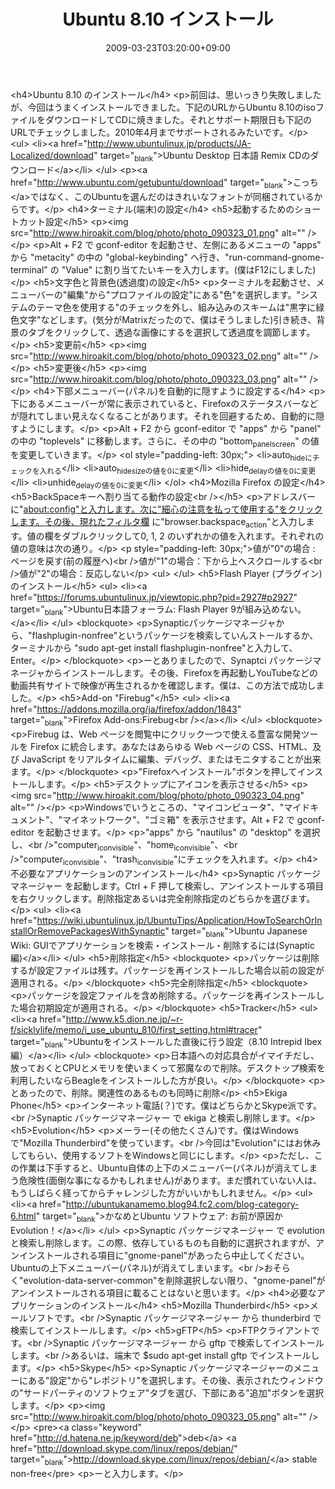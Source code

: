 #+TITLE: Ubuntu 8.10 インストール
#+DATE: 2009-03-23T03:20:00+09:00
#+DRAFT: false
#+TAGS: 過去記事インポート Ubuntu Linux

<h4>Ubuntu 8.10 のインストール</h4>
<p>前回は、思いっきり失敗しましたが、今回はうまくインストールできました。下記のURLからUbuntu 8.10のisoファイルをダウンロードしてCDに焼きました。それとサポート期限日も下記のURLでチェックしました。2010年4月までサポートされるみたいです。</p>
<ul>
<li><a href="http://www.ubuntulinux.jp/products/JA-Localized/download" target="_blank">Ubuntu Desktop 日本語 Remix CDのダウンロード</a></li>
</ul>
<p><a href="http://www.ubuntu.com/getubuntu/download" target="_blank">こっち</a>ではなく、このUbuntuを選んだのはきれいなフォントが同梱されているからです。</p>
<h4>ターミナル(端末)の設定</h4>
<h5>起動するためのショートカット設定</h5>
<p><img src="http://www.hiroakit.com/blog/photo/photo_090323_01.png" alt="" /></p>
<p>Alt + F2 で gconf-editor を起動させ、左側にあるメニューの "apps" から "metacity" の中の "global-keybinding" へ行き、"run-command-gnome-terminal" の "Value" に割り当てたいキーを入力します。(僕はF12にしました)</p>
<h5>文字色と背景色(透過度)の設定</h5>
<p>ターミナルを起動させ、メニューバーの"編集"から"プロファイルの設定"にある"色"を選択します。"システムのテーマ色を使用する"のチェックを外し、組み込みのスキームは"黒字に緑色文字"などします。(気分がMatrixだったので、僕はそうしました)引き続き、背景のタブをクリックして、透過な画像にするを選択して透過度を調節します。</p>
<h5>変更前</h5>
<p><img src="http://www.hiroakit.com/blog/photo/photo_090323_02.png" alt="" /></p>
<h5>変更後</h5>
<p><img src="http://www.hiroakit.com/blog/photo/photo_090323_03.png" alt="" /></p>
<h4>下部メニューバー(パネル)を自動的に隠すように設定する</h4>
<p>下にあるメニューバーが常に表示されていると、Firefoxのステータスバーなどが隠れてしまい見えなくなることがあります。それを回避するため、自動的に隠すようにします。</p>
<p>Alt + F2 から gconf-editor で "apps" から "panel" の中の "toplevels" に移動します。さらに、その中の "bottom_panel_screen" の値を変更していきます。</p>
<ol style="padding-left: 30px;">
<li>auto_hideにチェックを入れる</li>
<li>auto_hide_sizeの値を0に変更</li>
<li>hide_delayの値を0に変更</li>
<li>unhide_delayの値を0に変更</li>
</ol>
<h4>Mozilla Firefox の設定</h4>
<h5>BackSpaceキーへ割り当てる動作の設定<br /></h5>
<p>アドレスバーに"about:config"と入力します。次に"細心の注意を払って使用する"をクリックします。その後、現れたフィルタ欄 に"browser.backspace_action"と入力します。値の欄をダブルクリックして0, 1, 2 のいずれかの値を入れます。それぞれの値の意味は次の通り。</p>
<p style="padding-left: 30px;">値が"0"の場合 : ページを戻す(前の履歴へ)<br />値が"1"の場合：下から上へスクロールする<br />値が"2"の場合：反応しない</p>
<ul>
</ul>
<h5>Flash Player (プラグイン)のインストール</h5>
<ul>
<li><a href="https://forums.ubuntulinux.jp/viewtopic.php?pid=2927#p2927" target="_blank">Ubuntu日本語フォーラム: Flash Player 9が組み込めない。</a></li>
</ul>
<blockquote>
<p>Synapticパッケージマネージャから、"flashplugin-nonfree"というパッケージを検索していんストールするか、ターミナルから "sudo apt-get install flashplugin-nonfree"と入力して、Enter。</p>
</blockquote>
<p>ーとありましたので、Synaptci パッケージマネージャからインストールします。その後、Firefoxを再起動しYouTubeなどの動画共有サイトで映像が再生されるかを確認します。僕は、この方法で成功しました。</p>
<h5>Add-on "Firebug"</h5>
<ul>
<li><a href="https://addons.mozilla.org/ja/firefox/addon/1843" target="_blank">Firefox Add-ons:Firebug<br /></a></li>
</ul>
<blockquote>
<p>Firebug は、Web ページを閲覧中にクリック一つで使える豊富な開発ツールを Firefox に統合します。あなたはあらゆる Web ページの CSS、HTML、及び JavaScript をリアルタイムに編集、デバッグ、またはモニタすることが出来ます。</p>
</blockquote>
<p>"Firefoxへインストール"ボタンを押してインストールします。</p>
<h5>デスクトップにアイコンを表示させる</h5>
<p><img src="http://www.hiroakit.com/blog/photo/photo_090323_04.png" alt="" /></p>
<p>Windowsでいうところの、"マイコンピュータ"、"マイドキュメント"、"マイネットワーク"、"ゴミ箱" を表示させます。Alt + F2 で gconf-editor を起動させます。</p>
<p>"apps" から "nautilus" の "desktop" を選択し、<br />"computer_icon_visible"、"home_icon_visible"、<br />"computer_icon_visible"、"trash_icon_visible"にチェックを入れます。</p>
<h4>不必要なアプリケーションのアンインストール</h4>
<p>Synaptic パッケージマネージャー を起動します。Ctrl + F 押して検索し、アンインストールする項目を右クリックします。削除指定あるいは完全削除指定のどちらかを選びます。</p>
<ul>
<li><a href="https://wiki.ubuntulinux.jp/UbuntuTips/Application/HowToSearchOrInstallOrRemovePackagesWithSynaptic" target="_blank">Ubuntu Japanese Wiki: GUIでアプリケーションを検索・インストール・削除するには(Synaptic編)</a></li>
</ul>
<h5>削除指定</h5>
<blockquote>
<p>パッケージは削除するが設定ファイルは残す。パッケージを再インストールした場合以前の設定が適用される。</p>
</blockquote>
<h5>完全削除指定</h5>
<blockquote>
<p>パッケージを設定ファイルを含め削除する。パッケージを再インストールした場合初期設定が適用される。</p>
</blockquote>
<h5>Tracker</h5>
<ul>
<li><a href="http://www.k5.dion.ne.jp/~r-f/sicklylife/memo/i_use_ubuntu_810/first_setting.html#tracer" target="_blank">Ubuntuをインストールした直後に行う設定（8.10 Intrepid Ibex編）</a></li>
</ul>
<blockquote>
<p>日本語への対応具合がイマイチだし、放っておくとCPUとメモリを使いまくって邪魔なので削除。デスクトップ検索を利用したいならBeagleをインストールした方が良い。</p>
</blockquote>
<p>とあったので、削除。関連性のあるものも同時に削除</p>
<h5>Ekiga Phone</h5>
<p>インターネット電話(？)です。僕はどちらかとSkype派です。<br />Synaptic パッケージマネージャー で ekiga と検索し削除します。</p>
<h5>Evolution</h5>
<p>メーラー(その他たくさん)です。僕はWindowsで"Mozilla Thunderbird"を使っています。<br />今回は"Evolution"にはお休みしてもらい、使用するソフトをWindowsと同じにします。</p>
<p>ただし、この作業は下手すると、Ubuntu自体の上下のメニューバー(パネル)が消えてしまう危険性(面倒な事になるかもしれません)があります。まだ慣れていない人は、もうしばらく経ってからチャレンジした方がいいかもしれません。</p>
<ul>
<li><a href="http://ubuntukanamemo.blog94.fc2.com/blog-category-6.html" target="_blank">かなめとUbuntu ソフトウェア: お前が原因かEvolution！</a></li>
</ul>
<p>Synaptic パッケージマネージャー で evolution と検索し削除します。この際、依存しているものも自動的に選択されますが、アンインストールされる項目に"gnome-panel"があったら中止してください。Ubuntuの上下メニューバー(パネル)が消えてしまいます。<br />おそらく"evolution-data-server-common"を削除選択しない限り、"gnome-panel"がアンインストールされる項目に載ることはないと思います。</p>
<h4>必要なアプリケーションのインストール</h4>
<h5>Mozilla Thunderbird</h5>
<p>メールソフトです。<br />Synaptic パッケージマネージャー から thunderbird で検索してインストールします。</p>
<h5>gFTP</h5>
<p>FTPクライアントです。<br />Synaptic パッケージマネージャー から gftp で検索してインストールします。<br />あるいは、端末で $sudo apt-get install gftp でインストールします。</p>
<h5>Skype</h5>
<p>Synaptic パッケージマネージャーのメニューにある"設定"から"レポジトリ"を選択します。その後、表示されたウィンドウの"サードパーティのソフトウェア"タブを選び、下部にある"追加"ボタンを選択します。</p>
<p><img src="http://www.hiroakit.com/blog/photo/photo_090323_05.png" alt="" /></p>
<pre><a class="keyword" href="http://d.hatena.ne.jp/keyword/deb">deb</a> <a href="http://download.skype.com/linux/repos/debian/" target="_blank">http://download.skype.com/linux/repos/debian/</a> stable non-free</pre>
<p>ーと入力します。</p>
